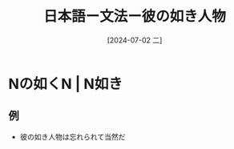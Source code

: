:PROPERTIES:
:ID:       880dce5d-dc0c-4105-8638-bf7f9da681d0
:END:
#+title: 日本語ー文法ー彼の如き人物
#+filetags: :日本語:
#+date: [2024-07-02 二]
#+last_modified: [2024-07-05 五 23:23]

* Nの如くN | N如き

** 例
- 彼の如き人物は忘れられて当然だ
